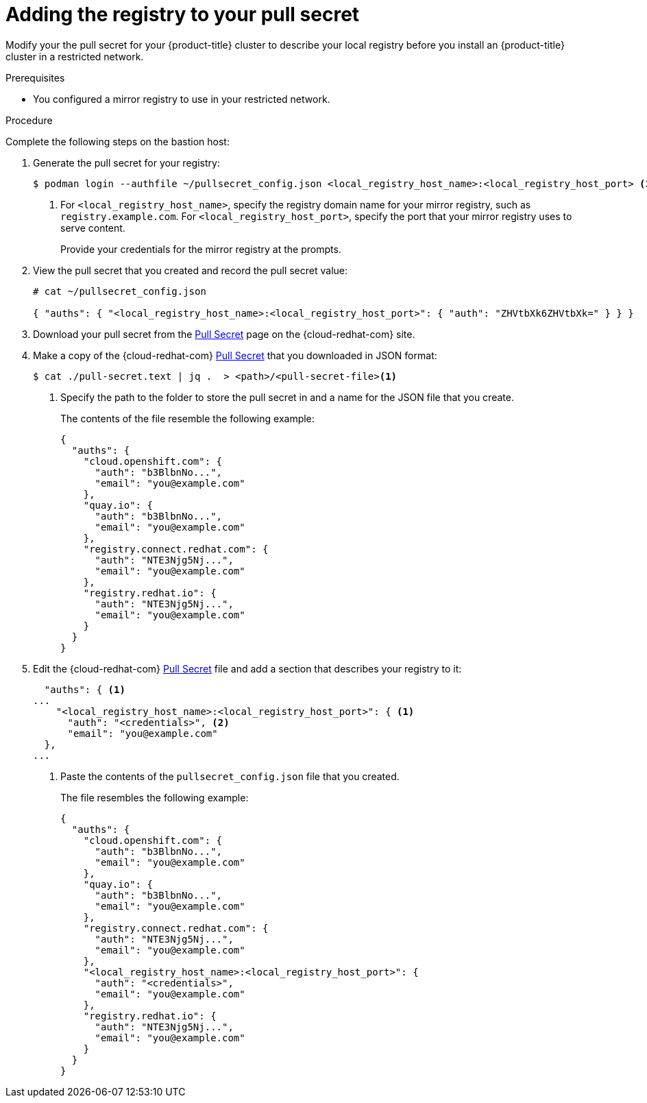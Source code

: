 // Module included in the following assemblies:
//
// * TBD

[id="installation-adding-registry-pull-secret_{context}"]
= Adding the registry to your pull secret

Modify your the pull secret for your {product-title} cluster to describe
your local registry before you install an {product-title} cluster in a
restricted network.

.Prerequisites

* You configured a mirror registry to use in your restricted network.

.Procedure

Complete the following steps on the bastion host:

. Generate the pull secret for your registry:
+
----
$ podman login --authfile ~/pullsecret_config.json <local_registry_host_name>:<local_registry_host_port> <1>
----
<1> For `<local_registry_host_name>`, specify the registry domain name
for your mirror registry, such as `registry.example.com`. For
`<local_registry_host_port>`, specify the port that your mirror registry uses to
serve content.
+
Provide your credentials for the mirror registry at the prompts.

. View the pull secret that you created and record the pull secret value:
+
----
# cat ~/pullsecret_config.json

{ "auths": { "<local_registry_host_name>:<local_registry_host_port>": { "auth": "ZHVtbXk6ZHVtbXk=" } } }
----

. Download your pull secret from the
link:https://cloud.redhat.com/openshift/install/pull-secret[Pull Secret] page on the {cloud-redhat-com} site.

. Make a copy of the {cloud-redhat-com} link:https://cloud.redhat.com/openshift/install/pull-secret[Pull Secret] that you downloaded in JSON format:
+
----
$ cat ./pull-secret.text | jq .  > <path>/<pull-secret-file><1>
----
<1> Specify the path to the folder to store the pull secret in and a name for
the JSON file that you create.
+
The contents of the file resemble the following example:
+
----
{
  "auths": {
    "cloud.openshift.com": {
      "auth": "b3BlbnNo...",
      "email": "you@example.com"
    },
    "quay.io": {
      "auth": "b3BlbnNo...",
      "email": "you@example.com"
    },
    "registry.connect.redhat.com": {
      "auth": "NTE3Njg5Nj...",
      "email": "you@example.com"
    },
    "registry.redhat.io": {
      "auth": "NTE3Njg5Nj...",
      "email": "you@example.com"
    }
  }
}
----

. Edit the {cloud-redhat-com} link:https://cloud.redhat.com/openshift/install/pull-secret[Pull Secret] file and add a section that describes your registry to it:
+
----
  "auths": { <1>
...
    "<local_registry_host_name>:<local_registry_host_port>": { <1>
      "auth": "<credentials>", <2>
      "email": "you@example.com"
  },
...
----
<1> Paste the contents of the `pullsecret_config.json` file that you created.
+
The file resembles the following example:
+
----
{
  "auths": {
    "cloud.openshift.com": {
      "auth": "b3BlbnNo...",
      "email": "you@example.com"
    },
    "quay.io": {
      "auth": "b3BlbnNo...",
      "email": "you@example.com"
    },
    "registry.connect.redhat.com": {
      "auth": "NTE3Njg5Nj...",
      "email": "you@example.com"
    },
    "<local_registry_host_name>:<local_registry_host_port>": {
      "auth": "<credentials>",
      "email": "you@example.com"
    },
    "registry.redhat.io": {
      "auth": "NTE3Njg5Nj...",
      "email": "you@example.com"
    }
  }
}
----
